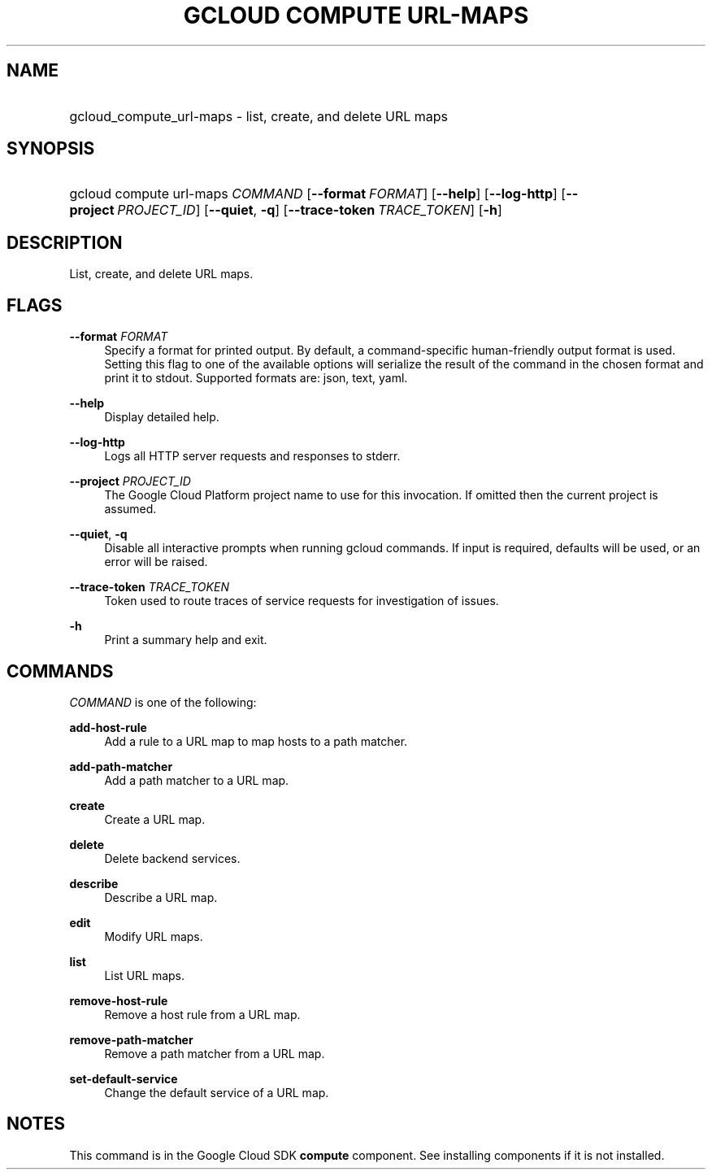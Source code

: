 .TH "GCLOUD COMPUTE URL-MAPS" "1" "" "" ""
.ie \n(.g .ds Aq \(aq
.el       .ds Aq '
.nh
.ad l
.SH "NAME"
.HP
gcloud_compute_url-maps \- list, create, and delete URL maps
.SH "SYNOPSIS"
.HP
gcloud\ compute\ url\-maps\ \fICOMMAND\fR [\fB\-\-format\fR\ \fIFORMAT\fR] [\fB\-\-help\fR] [\fB\-\-log\-http\fR] [\fB\-\-project\fR\ \fIPROJECT_ID\fR] [\fB\-\-quiet\fR,\ \fB\-q\fR] [\fB\-\-trace\-token\fR\ \fITRACE_TOKEN\fR] [\fB\-h\fR]
.SH "DESCRIPTION"
.sp
List, create, and delete URL maps\&.
.SH "FLAGS"
.PP
\fB\-\-format\fR \fIFORMAT\fR
.RS 4
Specify a format for printed output\&. By default, a command\-specific human\-friendly output format is used\&. Setting this flag to one of the available options will serialize the result of the command in the chosen format and print it to stdout\&. Supported formats are:
json,
text,
yaml\&.
.RE
.PP
\fB\-\-help\fR
.RS 4
Display detailed help\&.
.RE
.PP
\fB\-\-log\-http\fR
.RS 4
Logs all HTTP server requests and responses to stderr\&.
.RE
.PP
\fB\-\-project\fR \fIPROJECT_ID\fR
.RS 4
The Google Cloud Platform project name to use for this invocation\&. If omitted then the current project is assumed\&.
.RE
.PP
\fB\-\-quiet\fR, \fB\-q\fR
.RS 4
Disable all interactive prompts when running gcloud commands\&. If input is required, defaults will be used, or an error will be raised\&.
.RE
.PP
\fB\-\-trace\-token\fR \fITRACE_TOKEN\fR
.RS 4
Token used to route traces of service requests for investigation of issues\&.
.RE
.PP
\fB\-h\fR
.RS 4
Print a summary help and exit\&.
.RE
.SH "COMMANDS"
.sp
\fICOMMAND\fR is one of the following:
.PP
\fBadd\-host\-rule\fR
.RS 4
Add a rule to a URL map to map hosts to a path matcher\&.
.RE
.PP
\fBadd\-path\-matcher\fR
.RS 4
Add a path matcher to a URL map\&.
.RE
.PP
\fBcreate\fR
.RS 4
Create a URL map\&.
.RE
.PP
\fBdelete\fR
.RS 4
Delete backend services\&.
.RE
.PP
\fBdescribe\fR
.RS 4
Describe a URL map\&.
.RE
.PP
\fBedit\fR
.RS 4
Modify URL maps\&.
.RE
.PP
\fBlist\fR
.RS 4
List URL maps\&.
.RE
.PP
\fBremove\-host\-rule\fR
.RS 4
Remove a host rule from a URL map\&.
.RE
.PP
\fBremove\-path\-matcher\fR
.RS 4
Remove a path matcher from a URL map\&.
.RE
.PP
\fBset\-default\-service\fR
.RS 4
Change the default service of a URL map\&.
.RE
.SH "NOTES"
.sp
This command is in the Google Cloud SDK \fBcompute\fR component\&. See installing components if it is not installed\&.
